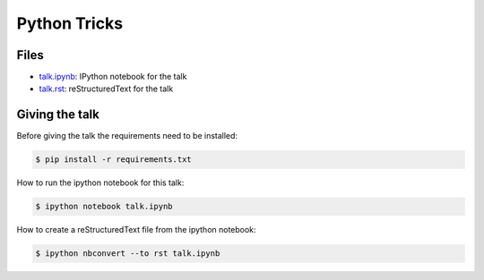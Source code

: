 Python Tricks
=============

Files
-----

* `talk.ipynb <talk.ipynb>`_: IPython notebook for the talk
* `talk.rst <talk.rst>`_: reStructuredText for the talk

Giving the talk
---------------

Before giving the talk the requirements need to be installed:

.. code-block:: bash

    $ pip install -r requirements.txt

How to run the ipython notebook for this talk:

.. code-block:: bash

    $ ipython notebook talk.ipynb

How to create a reStructuredText file from the ipython notebook:

.. code-block:: bash

    $ ipython nbconvert --to rst talk.ipynb
